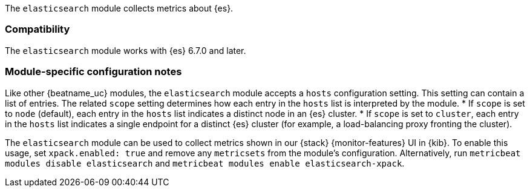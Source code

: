 The `elasticsearch` module collects metrics about {es}.

[float]
=== Compatibility

The `elasticsearch` module works with {es} 6.7.0 and later.

[float]
=== Module-specific configuration notes

Like other {beatname_uc} modules, the `elasticsearch` module accepts a `hosts` configuration setting.
This setting can contain a list of entries. The related `scope` setting determines how each entry in
the `hosts` list is interpreted by the module.
* If `scope` is set to `node` (default), each entry in the `hosts` list indicates a distinct node in an
  {es} cluster.
* If `scope` is set to `cluster`, each entry in the `hosts` list indicates a single endpoint for a distinct
  {es} cluster (for example, a load-balancing proxy fronting the cluster).

The `elasticsearch` module can be used to collect metrics shown in our {stack} {monitor-features}
UI in {kib}. To enable this usage, set `xpack.enabled: true` and remove any `metricsets`
from the module's configuration. Alternatively, run `metricbeat modules disable elasticsearch` and
`metricbeat modules enable elasticsearch-xpack`.
